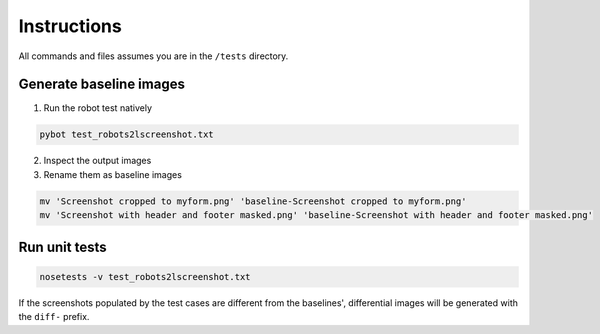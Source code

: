 ============
Instructions
============

All commands and files assumes you are in the ``/tests`` directory.


Generate baseline images
========================

1. Run the robot test natively

.. code:: bash

  pybot test_robots2lscreenshot.txt


2. Inspect the output images
3. Rename them as baseline images

.. code:: bash

  mv 'Screenshot cropped to myform.png' 'baseline-Screenshot cropped to myform.png'
  mv 'Screenshot with header and footer masked.png' 'baseline-Screenshot with header and footer masked.png'


Run unit tests
==============

.. code:: bash

  nosetests -v test_robots2lscreenshot.txt


If the screenshots populated by the test cases are different from the baselines', differential images will be generated with the ``diff-`` prefix.
